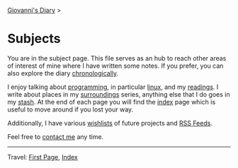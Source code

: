 #+startup: content indent

[[file:index.org][Giovanni's Diary]] >

* Subjects
#+INDEX: Giovanni's Diary!Subjects

You are in the subject page. This file serves as an hub to reach other
areas of interest of mine where I have written some notes. If you
prefer, you can also explore the diary [[file:autobiography/chronological.org][chronologically]].

I enjoy talking about [[file:programming/programming.org][programming]], in particular [[file:programming/linux/linux.org][linux]], and my
[[file:reading/reading.org][readings]]. I write about places in my [[file:reading/surroundings/surroundings.org][surroundings]] series, anything
else that I do goes in my [[file:stash/stash.org][stash]]. At the end of each page you will find
the [[file:theindex.org][index]] page which is useful to move around if you lost your way.

Additionally, I have various [[file:wishlist.org][wishlists]] of future projects and [[file:feeds.org][RSS
Feeds]].

Feel free to [[file:contacts.org][contact me]] any time.

-----

Travel: [[file:first-page.org][First Page]], [[file:theindex.org][Index]]
